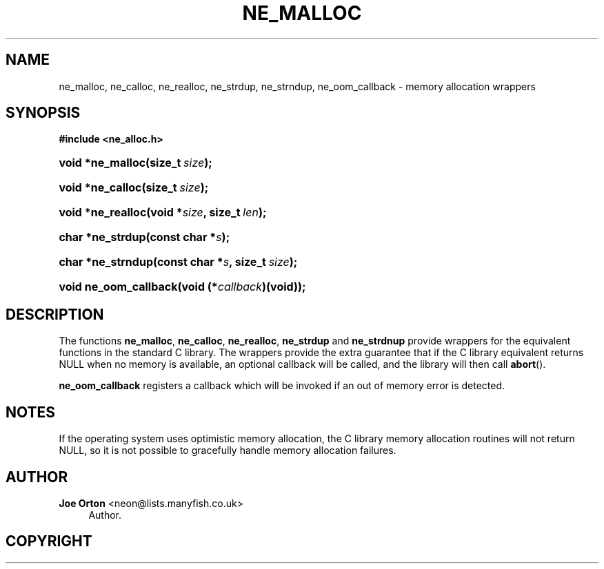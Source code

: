 '\" t
.\"     Title: ne_malloc
.\"    Author: 
.\" Generator: DocBook XSL Stylesheets v1.75.2 <http://docbook.sf.net/>
.\"      Date:  1 October 2010
.\"    Manual: neon API reference
.\"    Source: neon 0.29.4
.\"  Language: English
.\"
.TH "NE_MALLOC" "3" "1 October 2010" "neon 0.29.4" "neon API reference"
.\" -----------------------------------------------------------------
.\" * set default formatting
.\" -----------------------------------------------------------------
.\" disable hyphenation
.nh
.\" disable justification (adjust text to left margin only)
.ad l
.\" -----------------------------------------------------------------
.\" * MAIN CONTENT STARTS HERE *
.\" -----------------------------------------------------------------
.SH "NAME"
ne_malloc, ne_calloc, ne_realloc, ne_strdup, ne_strndup, ne_oom_callback \- memory allocation wrappers
.SH "SYNOPSIS"
.sp
.ft B
.nf
#include <ne_alloc\&.h>
.fi
.ft
.HP \w'void\ *ne_malloc('u
.BI "void *ne_malloc(size_t\ " "size" ");"
.HP \w'void\ *ne_calloc('u
.BI "void *ne_calloc(size_t\ " "size" ");"
.HP \w'void\ *ne_realloc('u
.BI "void *ne_realloc(void\ *" "size" ", size_t\ " "len" ");"
.HP \w'char\ *ne_strdup('u
.BI "char *ne_strdup(const\ char\ *" "s" ");"
.HP \w'char\ *ne_strndup('u
.BI "char *ne_strndup(const\ char\ *" "s" ", size_t\ " "size" ");"
.HP \w'void\ ne_oom_callback('u
.BI "void ne_oom_callback(void\ (*" "callback" ")(void));"
.SH "DESCRIPTION"
.PP
The functions
\fBne_malloc\fR,
\fBne_calloc\fR,
\fBne_realloc\fR,
\fBne_strdup\fR
and
\fBne_strdnup\fR
provide wrappers for the equivalent functions in the standard C library\&. The wrappers provide the extra guarantee that if the C library equivalent returns
NULL
when no memory is available, an optional callback will be called, and the library will then call
\fBabort\fR()\&.
.PP
\fBne_oom_callback\fR
registers a callback which will be invoked if an out of memory error is detected\&.
.SH "NOTES"
.PP
If the operating system uses optimistic memory allocation, the C library memory allocation routines will not return
NULL, so it is not possible to gracefully handle memory allocation failures\&.
.SH "AUTHOR"
.PP
\fBJoe Orton\fR <\&neon@lists.manyfish.co.uk\&>
.RS 4
Author.
.RE
.SH "COPYRIGHT"
.br
